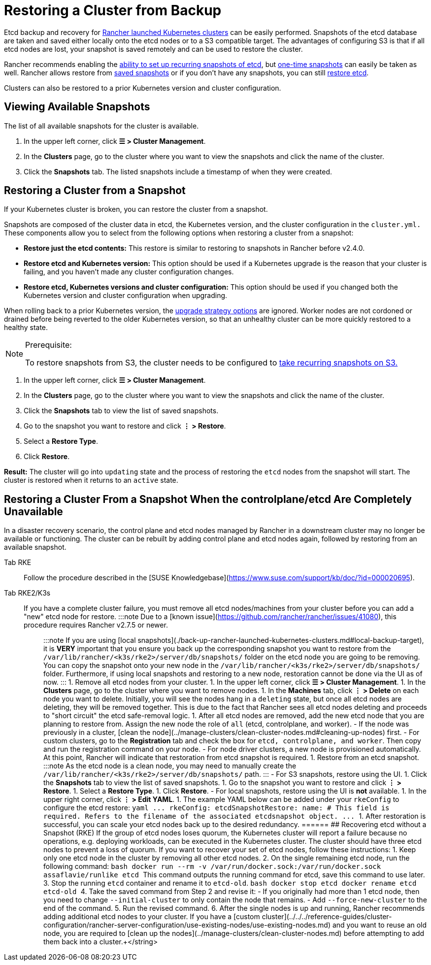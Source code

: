 = Restoring a Cluster from Backup

Etcd backup and recovery for xref:../launch-kubernetes-with-rancher/launch-kubernetes-with-rancher.adoc[Rancher launched Kubernetes clusters] can be easily performed. Snapshots of the etcd database are taken and saved either locally onto the etcd nodes or to a S3 compatible target. The advantages of configuring S3 is that if all etcd nodes are lost, your snapshot is saved remotely and can be used to restore the cluster.

Rancher recommends enabling the link:back-up-rancher-launched-kubernetes-clusters.adoc#configuring-recurring-snapshots[ability to set up recurring snapshots of etcd], but link:back-up-rancher-launched-kubernetes-clusters.adoc#one-time-snapshots[one-time snapshots] can easily be taken as well. Rancher allows restore from <<restoring-a-cluster-from-a-snapshot,saved snapshots>> or if you don't have any snapshots, you can still <<recovering-etcd-without-a-snapshot-rke,restore etcd>>.

Clusters can also be restored to a prior Kubernetes version and cluster configuration.

== Viewing Available Snapshots

The list of all available snapshots for the cluster is available.

. In the upper left corner, click *☰ > Cluster Management*.
. In the *Clusters* page, go to the cluster where you want to view the snapshots and click the name of the cluster.
. Click the *Snapshots* tab. The listed snapshots include a timestamp of when they were created.

== Restoring a Cluster from a Snapshot

If your Kubernetes cluster is broken, you can restore the cluster from a snapshot.

Snapshots are composed of the cluster data in etcd, the Kubernetes version, and the cluster configuration in the `cluster.yml.` These components allow you to select from the following options when restoring a cluster from a snapshot:

* *Restore just the etcd contents:* This restore is similar to restoring to snapshots in Rancher before v2.4.0.
* *Restore etcd and Kubernetes version:* This option should be used if a Kubernetes upgrade is the reason that your cluster is failing, and you haven't made any cluster configuration changes.
* *Restore etcd, Kubernetes versions and cluster configuration:* This option should be used if you changed both the Kubernetes version and cluster configuration when upgrading.

When rolling back to a prior Kubernetes version, the link:../../../getting-started/installation-and-upgrade/upgrade-and-roll-back-kubernetes.adoc#configuring-the-upgrade-strategy[upgrade strategy options] are ignored. Worker nodes are not cordoned or drained before being reverted to the older Kubernetes version, so that an unhealthy cluster can be more quickly restored to a healthy state.

[NOTE]
.Prerequisite:
====

To restore snapshots from S3, the cluster needs to be configured to link:back-up-rancher-launched-kubernetes-clusters.adoc#configuring-recurring-snapshots[take recurring snapshots on S3.]
====


. In the upper left corner, click *☰ > Cluster Management*.
. In the *Clusters* page, go to the cluster where you want to view the snapshots and click the name of the cluster.
. Click the *Snapshots* tab to view the list of saved snapshots.
. Go to the snapshot you want to restore and click *⋮ > Restore*.
. Select a *Restore Type*.
. Click *Restore*.

*Result:* The cluster will go into `updating` state and the process of restoring the `etcd` nodes from the snapshot will start. The cluster is restored when it returns to an `active` state.

== Restoring a Cluster From a Snapshot When the controlplane/etcd Are Completely Unavailable

In a disaster recovery scenario, the control plane and etcd nodes managed by Rancher in a downstream cluster may no longer be available or functioning. The cluster can be rebuilt by adding control plane and etcd nodes again, followed by restoring from an available snapshot.

[tabs,sync-group-id=k8s-distro]
======
Tab RKE::
+
Follow the procedure described in the [SUSE Knowledgebase](https://www.suse.com/support/kb/doc/?id=000020695). 

Tab RKE2/K3s::
+
If you have a complete cluster failure, you must remove all etcd nodes/machines from your cluster before you can add a "new" etcd node for restore. :::note Due to a [known issue](https://github.com/rancher/rancher/issues/41080), this procedure requires Rancher v2.7.5 or newer. ::: :::note If you are using [local snapshots](./back-up-rancher-launched-kubernetes-clusters.md#local-backup-target), it is **VERY** important that you ensure you back up the corresponding snapshot you want to restore from the `/var/lib/rancher/<k3s/rke2>/server/db/snapshots/` folder on the etcd node you are going to be removing. You can copy the snapshot onto your new node in the `/var/lib/rancher/<k3s/rke2>/server/db/snapshots/` folder. Furthermore, if using local snapshots and restoring to a new node, restoration cannot be done via the UI as of now. ::: 1. Remove all etcd nodes from your cluster. 1. In the upper left corner, click **☰ > Cluster Management**. 1. In the **Clusters** page, go to the cluster where you want to remove nodes. 1. In the **Machines** tab, click **⋮ > Delete** on each node you want to delete. Initially, you will see the nodes hang in a `deleting` state, but once all etcd nodes are deleting, they will be removed together. This is due to the fact that Rancher sees all etcd nodes deleting and proceeds to "short circuit" the etcd safe-removal logic. 1. After all etcd nodes are removed, add the new etcd node that you are planning to restore from. Assign the new node the role of `all` (etcd, controlplane, and worker). - If the node was previously in a cluster, [clean the node](../manage-clusters/clean-cluster-nodes.md#cleaning-up-nodes) first. - For custom clusters, go to the **Registration** tab and check the box for `etcd, controlplane, and worker`. Then copy and run the registration command on your node. - For node driver clusters, a new node is provisioned automatically. At this point, Rancher will indicate that restoration from etcd snapshot is required. 1. Restore from an etcd snapshot. :::note As the etcd node is a clean node, you may need to manually create the `/var/lib/rancher/<k3s/rke2>/server/db/snapshots/` path. ::: - For S3 snapshots, restore using the UI. 1. Click the **Snapshots** tab to view the list of saved snapshots. 1. Go to the snapshot you want to restore and click **⋮ > Restore**. 1. Select a **Restore Type**. 1. Click **Restore**. - For local snapshots, restore using the UI is **not** available. 1. In the upper right corner, click **⋮ > Edit YAML**. 1. The example YAML below can be added under your `rkeConfig` to configure the etcd restore: ```yaml \... rkeConfig: etcdSnapshotRestore: name: +++<string>+++# This field is required. Refers to the filename of the associated etcdsnapshot object. \... ``` 1. After restoration is successful, you can scale your etcd nodes back up to the desired redundancy.  
====== ## Recovering etcd without a Snapshot (RKE) If the group of etcd nodes loses quorum, the Kubernetes cluster will report a failure because no operations, e.g. deploying workloads, can be executed in the Kubernetes cluster. The cluster should have three etcd nodes to prevent a loss of quorum. If you want to recover your set of etcd nodes, follow these instructions: 1. Keep only one etcd node in the cluster by removing all other etcd nodes. 2. On the single remaining etcd node, run the following command: ```bash docker run --rm -v /var/run/docker.sock:/var/run/docker.sock assaflavie/runlike etcd ``` This command outputs the running command for etcd, save this command to use later. 3. Stop the running `etcd` container and rename it to `etcd-old`. ```bash docker stop etcd docker rename etcd etcd-old ``` 4. Take the saved command from Step 2 and revise it: - If you originally had more than 1 etcd node, then you need to change `--initial-cluster` to only contain the node that remains. - Add `--force-new-cluster` to the end of the command. 5. Run the revised command. 6. After the single nodes is up and running, Rancher recommends adding additional etcd nodes to your cluster. If you have a [custom cluster](../../../reference-guides/cluster-configuration/rancher-server-configuration/use-existing-nodes/use-existing-nodes.md) and you want to reuse an old node, you are required to [clean up the nodes](../manage-clusters/clean-cluster-nodes.md) before attempting to add them back into a cluster.+++</string>
======
